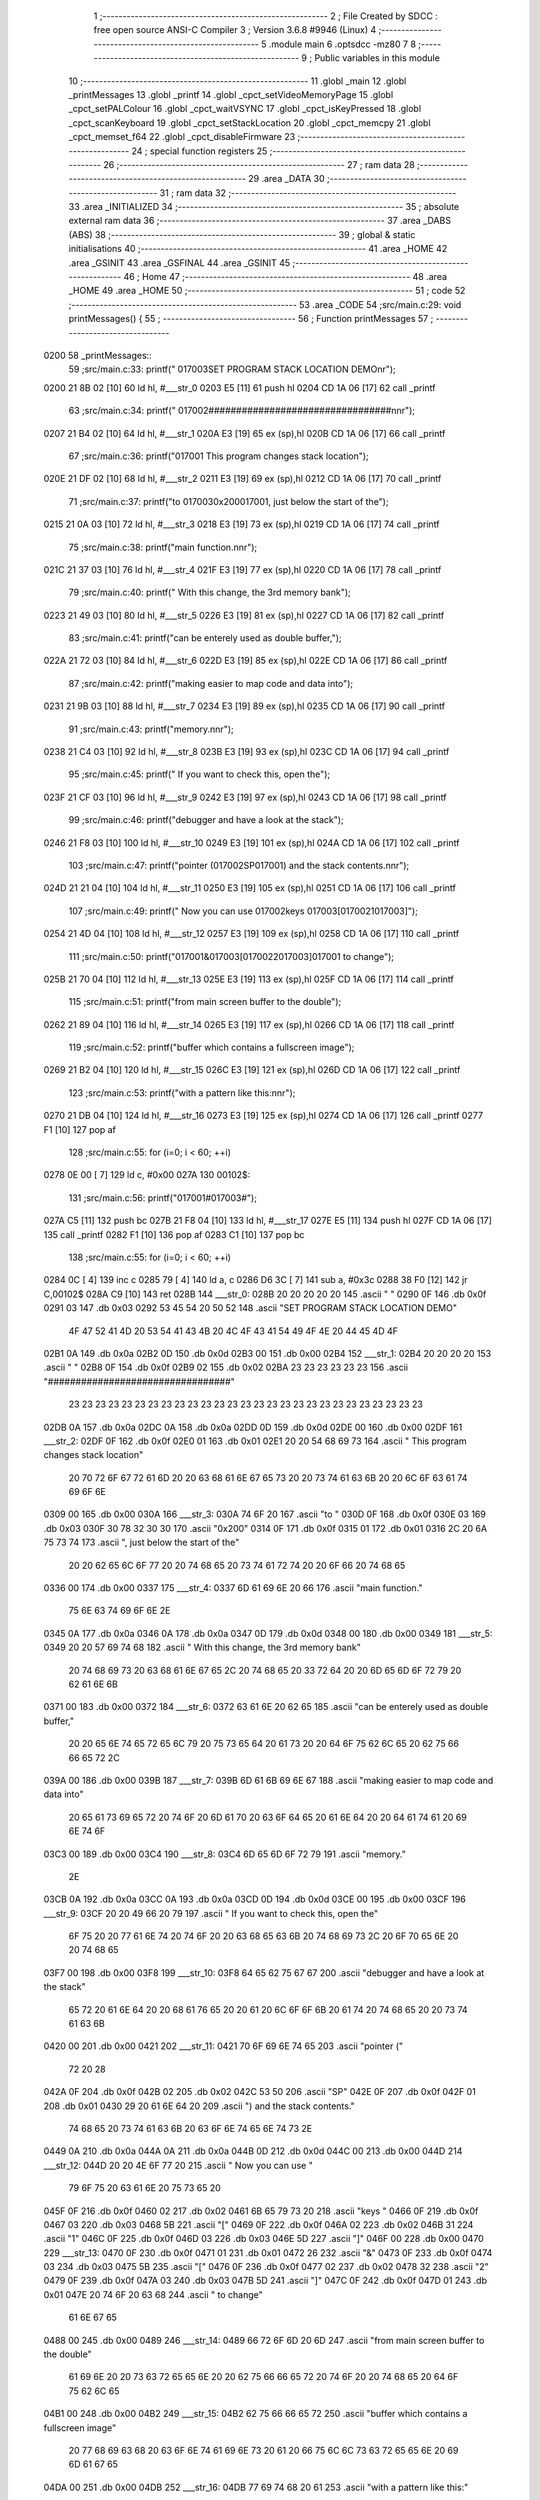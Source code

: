                               1 ;--------------------------------------------------------
                              2 ; File Created by SDCC : free open source ANSI-C Compiler
                              3 ; Version 3.6.8 #9946 (Linux)
                              4 ;--------------------------------------------------------
                              5 	.module main
                              6 	.optsdcc -mz80
                              7 	
                              8 ;--------------------------------------------------------
                              9 ; Public variables in this module
                             10 ;--------------------------------------------------------
                             11 	.globl _main
                             12 	.globl _printMessages
                             13 	.globl _printf
                             14 	.globl _cpct_setVideoMemoryPage
                             15 	.globl _cpct_setPALColour
                             16 	.globl _cpct_waitVSYNC
                             17 	.globl _cpct_isKeyPressed
                             18 	.globl _cpct_scanKeyboard
                             19 	.globl _cpct_setStackLocation
                             20 	.globl _cpct_memcpy
                             21 	.globl _cpct_memset_f64
                             22 	.globl _cpct_disableFirmware
                             23 ;--------------------------------------------------------
                             24 ; special function registers
                             25 ;--------------------------------------------------------
                             26 ;--------------------------------------------------------
                             27 ; ram data
                             28 ;--------------------------------------------------------
                             29 	.area _DATA
                             30 ;--------------------------------------------------------
                             31 ; ram data
                             32 ;--------------------------------------------------------
                             33 	.area _INITIALIZED
                             34 ;--------------------------------------------------------
                             35 ; absolute external ram data
                             36 ;--------------------------------------------------------
                             37 	.area _DABS (ABS)
                             38 ;--------------------------------------------------------
                             39 ; global & static initialisations
                             40 ;--------------------------------------------------------
                             41 	.area _HOME
                             42 	.area _GSINIT
                             43 	.area _GSFINAL
                             44 	.area _GSINIT
                             45 ;--------------------------------------------------------
                             46 ; Home
                             47 ;--------------------------------------------------------
                             48 	.area _HOME
                             49 	.area _HOME
                             50 ;--------------------------------------------------------
                             51 ; code
                             52 ;--------------------------------------------------------
                             53 	.area _CODE
                             54 ;src/main.c:29: void printMessages() {
                             55 ;	---------------------------------
                             56 ; Function printMessages
                             57 ; ---------------------------------
   0200                      58 _printMessages::
                             59 ;src/main.c:33: printf("     \017\003SET PROGRAM STACK LOCATION DEMO\n\r");
   0200 21 8B 02      [10]   60 	ld	hl, #___str_0
   0203 E5            [11]   61 	push	hl
   0204 CD 1A 06      [17]   62 	call	_printf
                             63 ;src/main.c:34: printf("    \017\002#################################\n\n\r");
   0207 21 B4 02      [10]   64 	ld	hl, #___str_1
   020A E3            [19]   65 	ex	(sp),hl
   020B CD 1A 06      [17]   66 	call	_printf
                             67 ;src/main.c:36: printf("\017\001  This program  changes  stack  location");
   020E 21 DF 02      [10]   68 	ld	hl, #___str_2
   0211 E3            [19]   69 	ex	(sp),hl
   0212 CD 1A 06      [17]   70 	call	_printf
                             71 ;src/main.c:37: printf("to \017\0030x200\017\001, just  below  the start  of the");
   0215 21 0A 03      [10]   72 	ld	hl, #___str_3
   0218 E3            [19]   73 	ex	(sp),hl
   0219 CD 1A 06      [17]   74 	call	_printf
                             75 ;src/main.c:38: printf("main function.\n\n\r");
   021C 21 37 03      [10]   76 	ld	hl, #___str_4
   021F E3            [19]   77 	ex	(sp),hl
   0220 CD 1A 06      [17]   78 	call	_printf
                             79 ;src/main.c:40: printf("  With this change, the 3rd  memory bank");
   0223 21 49 03      [10]   80 	ld	hl, #___str_5
   0226 E3            [19]   81 	ex	(sp),hl
   0227 CD 1A 06      [17]   82 	call	_printf
                             83 ;src/main.c:41: printf("can be  enterely used as  double buffer,");
   022A 21 72 03      [10]   84 	ld	hl, #___str_6
   022D E3            [19]   85 	ex	(sp),hl
   022E CD 1A 06      [17]   86 	call	_printf
                             87 ;src/main.c:42: printf("making easier to map code and  data into");
   0231 21 9B 03      [10]   88 	ld	hl, #___str_7
   0234 E3            [19]   89 	ex	(sp),hl
   0235 CD 1A 06      [17]   90 	call	_printf
                             91 ;src/main.c:43: printf("memory.\n\n\r");
   0238 21 C4 03      [10]   92 	ld	hl, #___str_8
   023B E3            [19]   93 	ex	(sp),hl
   023C CD 1A 06      [17]   94 	call	_printf
                             95 ;src/main.c:45: printf("  If you  want to  check this, open  the");
   023F 21 CF 03      [10]   96 	ld	hl, #___str_9
   0242 E3            [19]   97 	ex	(sp),hl
   0243 CD 1A 06      [17]   98 	call	_printf
                             99 ;src/main.c:46: printf("debugger and  have  a look at the  stack");
   0246 21 F8 03      [10]  100 	ld	hl, #___str_10
   0249 E3            [19]  101 	ex	(sp),hl
   024A CD 1A 06      [17]  102 	call	_printf
                            103 ;src/main.c:47: printf("pointer (\017\002SP\017\001) and the stack contents.\n\n\r");
   024D 21 21 04      [10]  104 	ld	hl, #___str_11
   0250 E3            [19]  105 	ex	(sp),hl
   0251 CD 1A 06      [17]  106 	call	_printf
                            107 ;src/main.c:49: printf("  Now you can use \017\002keys \017\003[\017\0021\017\003]");
   0254 21 4D 04      [10]  108 	ld	hl, #___str_12
   0257 E3            [19]  109 	ex	(sp),hl
   0258 CD 1A 06      [17]  110 	call	_printf
                            111 ;src/main.c:50: printf("\017\001&\017\003[\017\0022\017\003]\017\001 to change");
   025B 21 70 04      [10]  112 	ld	hl, #___str_13
   025E E3            [19]  113 	ex	(sp),hl
   025F CD 1A 06      [17]  114 	call	_printf
                            115 ;src/main.c:51: printf("from main  screen  buffer to  the double");
   0262 21 89 04      [10]  116 	ld	hl, #___str_14
   0265 E3            [19]  117 	ex	(sp),hl
   0266 CD 1A 06      [17]  118 	call	_printf
                            119 ;src/main.c:52: printf("buffer which contains a fullscreen image");
   0269 21 B2 04      [10]  120 	ld	hl, #___str_15
   026C E3            [19]  121 	ex	(sp),hl
   026D CD 1A 06      [17]  122 	call	_printf
                            123 ;src/main.c:53: printf("with a pattern like this:\n\n\r");
   0270 21 DB 04      [10]  124 	ld	hl, #___str_16
   0273 E3            [19]  125 	ex	(sp),hl
   0274 CD 1A 06      [17]  126 	call	_printf
   0277 F1            [10]  127 	pop	af
                            128 ;src/main.c:55: for (i=0; i < 60; ++i)
   0278 0E 00         [ 7]  129 	ld	c, #0x00
   027A                     130 00102$:
                            131 ;src/main.c:56: printf("\017\001#\017\003#");
   027A C5            [11]  132 	push	bc
   027B 21 F8 04      [10]  133 	ld	hl, #___str_17
   027E E5            [11]  134 	push	hl
   027F CD 1A 06      [17]  135 	call	_printf
   0282 F1            [10]  136 	pop	af
   0283 C1            [10]  137 	pop	bc
                            138 ;src/main.c:55: for (i=0; i < 60; ++i)
   0284 0C            [ 4]  139 	inc	c
   0285 79            [ 4]  140 	ld	a, c
   0286 D6 3C         [ 7]  141 	sub	a, #0x3c
   0288 38 F0         [12]  142 	jr	C,00102$
   028A C9            [10]  143 	ret
   028B                     144 ___str_0:
   028B 20 20 20 20 20      145 	.ascii "     "
   0290 0F                  146 	.db 0x0f
   0291 03                  147 	.db 0x03
   0292 53 45 54 20 50 52   148 	.ascii "SET PROGRAM STACK LOCATION DEMO"
        4F 47 52 41 4D 20
        53 54 41 43 4B 20
        4C 4F 43 41 54 49
        4F 4E 20 44 45 4D
        4F
   02B1 0A                  149 	.db 0x0a
   02B2 0D                  150 	.db 0x0d
   02B3 00                  151 	.db 0x00
   02B4                     152 ___str_1:
   02B4 20 20 20 20         153 	.ascii "    "
   02B8 0F                  154 	.db 0x0f
   02B9 02                  155 	.db 0x02
   02BA 23 23 23 23 23 23   156 	.ascii "#################################"
        23 23 23 23 23 23
        23 23 23 23 23 23
        23 23 23 23 23 23
        23 23 23 23 23 23
        23 23 23
   02DB 0A                  157 	.db 0x0a
   02DC 0A                  158 	.db 0x0a
   02DD 0D                  159 	.db 0x0d
   02DE 00                  160 	.db 0x00
   02DF                     161 ___str_2:
   02DF 0F                  162 	.db 0x0f
   02E0 01                  163 	.db 0x01
   02E1 20 20 54 68 69 73   164 	.ascii "  This program  changes  stack  location"
        20 70 72 6F 67 72
        61 6D 20 20 63 68
        61 6E 67 65 73 20
        20 73 74 61 63 6B
        20 20 6C 6F 63 61
        74 69 6F 6E
   0309 00                  165 	.db 0x00
   030A                     166 ___str_3:
   030A 74 6F 20            167 	.ascii "to "
   030D 0F                  168 	.db 0x0f
   030E 03                  169 	.db 0x03
   030F 30 78 32 30 30      170 	.ascii "0x200"
   0314 0F                  171 	.db 0x0f
   0315 01                  172 	.db 0x01
   0316 2C 20 6A 75 73 74   173 	.ascii ", just  below  the start  of the"
        20 20 62 65 6C 6F
        77 20 20 74 68 65
        20 73 74 61 72 74
        20 20 6F 66 20 74
        68 65
   0336 00                  174 	.db 0x00
   0337                     175 ___str_4:
   0337 6D 61 69 6E 20 66   176 	.ascii "main function."
        75 6E 63 74 69 6F
        6E 2E
   0345 0A                  177 	.db 0x0a
   0346 0A                  178 	.db 0x0a
   0347 0D                  179 	.db 0x0d
   0348 00                  180 	.db 0x00
   0349                     181 ___str_5:
   0349 20 20 57 69 74 68   182 	.ascii "  With this change, the 3rd  memory bank"
        20 74 68 69 73 20
        63 68 61 6E 67 65
        2C 20 74 68 65 20
        33 72 64 20 20 6D
        65 6D 6F 72 79 20
        62 61 6E 6B
   0371 00                  183 	.db 0x00
   0372                     184 ___str_6:
   0372 63 61 6E 20 62 65   185 	.ascii "can be  enterely used as  double buffer,"
        20 20 65 6E 74 65
        72 65 6C 79 20 75
        73 65 64 20 61 73
        20 20 64 6F 75 62
        6C 65 20 62 75 66
        66 65 72 2C
   039A 00                  186 	.db 0x00
   039B                     187 ___str_7:
   039B 6D 61 6B 69 6E 67   188 	.ascii "making easier to map code and  data into"
        20 65 61 73 69 65
        72 20 74 6F 20 6D
        61 70 20 63 6F 64
        65 20 61 6E 64 20
        20 64 61 74 61 20
        69 6E 74 6F
   03C3 00                  189 	.db 0x00
   03C4                     190 ___str_8:
   03C4 6D 65 6D 6F 72 79   191 	.ascii "memory."
        2E
   03CB 0A                  192 	.db 0x0a
   03CC 0A                  193 	.db 0x0a
   03CD 0D                  194 	.db 0x0d
   03CE 00                  195 	.db 0x00
   03CF                     196 ___str_9:
   03CF 20 20 49 66 20 79   197 	.ascii "  If you  want to  check this, open  the"
        6F 75 20 20 77 61
        6E 74 20 74 6F 20
        20 63 68 65 63 6B
        20 74 68 69 73 2C
        20 6F 70 65 6E 20
        20 74 68 65
   03F7 00                  198 	.db 0x00
   03F8                     199 ___str_10:
   03F8 64 65 62 75 67 67   200 	.ascii "debugger and  have  a look at the  stack"
        65 72 20 61 6E 64
        20 20 68 61 76 65
        20 20 61 20 6C 6F
        6F 6B 20 61 74 20
        74 68 65 20 20 73
        74 61 63 6B
   0420 00                  201 	.db 0x00
   0421                     202 ___str_11:
   0421 70 6F 69 6E 74 65   203 	.ascii "pointer ("
        72 20 28
   042A 0F                  204 	.db 0x0f
   042B 02                  205 	.db 0x02
   042C 53 50               206 	.ascii "SP"
   042E 0F                  207 	.db 0x0f
   042F 01                  208 	.db 0x01
   0430 29 20 61 6E 64 20   209 	.ascii ") and the stack contents."
        74 68 65 20 73 74
        61 63 6B 20 63 6F
        6E 74 65 6E 74 73
        2E
   0449 0A                  210 	.db 0x0a
   044A 0A                  211 	.db 0x0a
   044B 0D                  212 	.db 0x0d
   044C 00                  213 	.db 0x00
   044D                     214 ___str_12:
   044D 20 20 4E 6F 77 20   215 	.ascii "  Now you can use "
        79 6F 75 20 63 61
        6E 20 75 73 65 20
   045F 0F                  216 	.db 0x0f
   0460 02                  217 	.db 0x02
   0461 6B 65 79 73 20      218 	.ascii "keys "
   0466 0F                  219 	.db 0x0f
   0467 03                  220 	.db 0x03
   0468 5B                  221 	.ascii "["
   0469 0F                  222 	.db 0x0f
   046A 02                  223 	.db 0x02
   046B 31                  224 	.ascii "1"
   046C 0F                  225 	.db 0x0f
   046D 03                  226 	.db 0x03
   046E 5D                  227 	.ascii "]"
   046F 00                  228 	.db 0x00
   0470                     229 ___str_13:
   0470 0F                  230 	.db 0x0f
   0471 01                  231 	.db 0x01
   0472 26                  232 	.ascii "&"
   0473 0F                  233 	.db 0x0f
   0474 03                  234 	.db 0x03
   0475 5B                  235 	.ascii "["
   0476 0F                  236 	.db 0x0f
   0477 02                  237 	.db 0x02
   0478 32                  238 	.ascii "2"
   0479 0F                  239 	.db 0x0f
   047A 03                  240 	.db 0x03
   047B 5D                  241 	.ascii "]"
   047C 0F                  242 	.db 0x0f
   047D 01                  243 	.db 0x01
   047E 20 74 6F 20 63 68   244 	.ascii " to change"
        61 6E 67 65
   0488 00                  245 	.db 0x00
   0489                     246 ___str_14:
   0489 66 72 6F 6D 20 6D   247 	.ascii "from main  screen  buffer to  the double"
        61 69 6E 20 20 73
        63 72 65 65 6E 20
        20 62 75 66 66 65
        72 20 74 6F 20 20
        74 68 65 20 64 6F
        75 62 6C 65
   04B1 00                  248 	.db 0x00
   04B2                     249 ___str_15:
   04B2 62 75 66 66 65 72   250 	.ascii "buffer which contains a fullscreen image"
        20 77 68 69 63 68
        20 63 6F 6E 74 61
        69 6E 73 20 61 20
        66 75 6C 6C 73 63
        72 65 65 6E 20 69
        6D 61 67 65
   04DA 00                  251 	.db 0x00
   04DB                     252 ___str_16:
   04DB 77 69 74 68 20 61   253 	.ascii "with a pattern like this:"
        20 70 61 74 74 65
        72 6E 20 6C 69 6B
        65 20 74 68 69 73
        3A
   04F4 0A                  254 	.db 0x0a
   04F5 0A                  255 	.db 0x0a
   04F6 0D                  256 	.db 0x0d
   04F7 00                  257 	.db 0x00
   04F8                     258 ___str_17:
   04F8 0F                  259 	.db 0x0f
   04F9 01                  260 	.db 0x01
   04FA 23                  261 	.ascii "#"
   04FB 0F                  262 	.db 0x0f
   04FC 03                  263 	.db 0x03
   04FD 23                  264 	.ascii "#"
   04FE 00                  265 	.db 0x00
                            266 ;src/main.c:62: void main(void) { 
                            267 ;	---------------------------------
                            268 ; Function main
                            269 ; ---------------------------------
   04FF                     270 _main::
                            271 ;src/main.c:64: cpct_clearScreen_f64(0x0000);
   04FF 21 00 40      [10]  272 	ld	hl, #0x4000
   0502 E5            [11]  273 	push	hl
   0503 26 00         [ 7]  274 	ld	h, #0x00
   0505 E5            [11]  275 	push	hl
   0506 26 C0         [ 7]  276 	ld	h, #0xc0
   0508 E5            [11]  277 	push	hl
   0509 CD 96 05      [17]  278 	call	_cpct_memset_f64
                            279 ;src/main.c:65: printMessages();
   050C CD 00 02      [17]  280 	call	_printMessages
                            281 ;src/main.c:69: cpct_disableFirmware();
   050F CD 3F 06      [17]  282 	call	_cpct_disableFirmware
                            283 ;src/main.c:76: cpct_memcpy(NEW_STACK_LOCATION - 6, PREVIOUS_STACK_LOCATION - 6, 6);
   0512 21 06 00      [10]  284 	ld	hl, #0x0006
   0515 E5            [11]  285 	push	hl
   0516 21 FA BF      [10]  286 	ld	hl, #0xbffa
   0519 E5            [11]  287 	push	hl
   051A 26 01         [ 7]  288 	ld	h, #0x01
   051C E5            [11]  289 	push	hl
   051D CD 37 06      [17]  290 	call	_cpct_memcpy
                            291 ;src/main.c:77: cpct_setStackLocation(NEW_STACK_LOCATION - 6);
   0520 21 FA 01      [10]  292 	ld	hl, #0x01fa
   0523 CD E1 05      [17]  293 	call	_cpct_setStackLocation
                            294 ;src/main.c:81: cpct_memset_f64((void*)0x8000, 0xFFF0, 0x4000);
   0526 21 00 40      [10]  295 	ld	hl, #0x4000
   0529 E5            [11]  296 	push	hl
   052A 21 F0 FF      [10]  297 	ld	hl, #0xfff0
   052D E5            [11]  298 	push	hl
   052E 21 00 80      [10]  299 	ld	hl, #0x8000
   0531 E5            [11]  300 	push	hl
   0532 CD 96 05      [17]  301 	call	_cpct_memset_f64
                            302 ;src/main.c:85: while(1) {
   0535                     303 00107$:
                            304 ;src/main.c:86: cpct_waitVSYNC();
   0535 CD E5 05      [17]  305 	call	_cpct_waitVSYNC
                            306 ;src/main.c:87: cpct_scanKeyboard();     
   0538 CD 50 06      [17]  307 	call	_cpct_scanKeyboard
                            308 ;src/main.c:89: if (cpct_isKeyPressed(Key_1)) {
   053B 21 08 01      [10]  309 	ld	hl, #0x0108
   053E CD 6B 05      [17]  310 	call	_cpct_isKeyPressed
   0541 7D            [ 4]  311 	ld	a, l
   0542 B7            [ 4]  312 	or	a, a
   0543 28 0E         [12]  313 	jr	Z,00104$
                            314 ;src/main.c:90: cpct_setBorder(4);
   0545 21 10 04      [10]  315 	ld	hl, #0x0410
   0548 E5            [11]  316 	push	hl
   0549 CD 77 05      [17]  317 	call	_cpct_setPALColour
                            318 ;src/main.c:91: cpct_setVideoMemoryPage(cpct_pageC0);
   054C 2E 30         [ 7]  319 	ld	l, #0x30
   054E CD 8D 05      [17]  320 	call	_cpct_setVideoMemoryPage
   0551 18 E2         [12]  321 	jr	00107$
   0553                     322 00104$:
                            323 ;src/main.c:92: } else if (cpct_isKeyPressed(Key_2)) {
   0553 21 08 02      [10]  324 	ld	hl, #0x0208
   0556 CD 6B 05      [17]  325 	call	_cpct_isKeyPressed
   0559 7D            [ 4]  326 	ld	a, l
   055A B7            [ 4]  327 	or	a, a
   055B 28 D8         [12]  328 	jr	Z,00107$
                            329 ;src/main.c:93: cpct_setBorder(3);
   055D 21 10 03      [10]  330 	ld	hl, #0x0310
   0560 E5            [11]  331 	push	hl
   0561 CD 77 05      [17]  332 	call	_cpct_setPALColour
                            333 ;src/main.c:94: cpct_setVideoMemoryPage(cpct_page80);
   0564 2E 20         [ 7]  334 	ld	l, #0x20
   0566 CD 8D 05      [17]  335 	call	_cpct_setVideoMemoryPage
   0569 18 CA         [12]  336 	jr	00107$
                            337 	.area _CODE
                            338 	.area _INITIALIZER
                            339 	.area _CABS (ABS)
